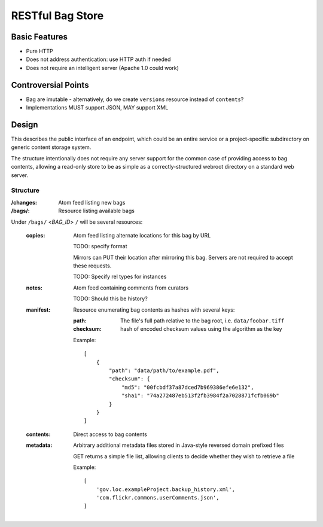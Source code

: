 RESTful Bag Store
=================

Basic Features
--------------

* Pure HTTP
* Does not address authentication: use HTTP auth if needed
* Does not require an intelligent server (Apache 1.0 could work)

Controversial Points
--------------------

* Bag are imutable - alternatively, do we create ``versions`` resource instead
  of ``contents``?
* Implementations MUST support JSON, MAY support XML


Design
------

This describes the public interface of an endpoint, which could be an entire
service or a project-specific subdirectory on generic content storage system.

The structure intentionally does not require any server support for the common
case of providing access to bag contents, allowing a read-only store to be as
simple as a correctly-structured webroot directory on a standard web server.

Structure
~~~~~~~~~

:/changes:
    Atom feed listing new bags

:/bags/:
    Resource listing available bags

Under ``/bags/`` <*BAG_ID*> ``/`` will be several resources:

    :copies:
        Atom feed listing alternate locations for this bag by URL

        TODO: specify format

        Mirrors can PUT their location after mirroring this bag. Servers are
        not required to accept these requests.

        TODO: Specify rel types for instances

    :notes:
        Atom feed containing comments from curators

        TODO: Should this be history?

    :manifest:
        Resource enumerating bag contents as hashes with several keys:

        :path:
            The file's full path relative to the bag root, i.e. ``data/foobar.tiff``

        :checksum:
            hash of encoded checksum values using the algorithm as the key

        Example::

            [
                {
                    "path": "data/path/to/example.pdf",
                    "checksum": {
                        "md5": "00fcbdf37a87dced7b969386efe6e132",
                        "sha1": "74a272487eb513f2fb3984f2a7028871fcfb069b"
                    }
                }
            ]

    :contents:
        Direct access to bag contents

    :metadata:
        Arbitrary additional metadata files stored in Java-style reversed
        domain prefixed files

        GET returns a simple file list, allowing clients to decide whether
        they wish to retrieve a file

        Example::

            [
                'gov.loc.exampleProject.backup_history.xml',
                'com.flickr.commons.userComments.json',
            ]